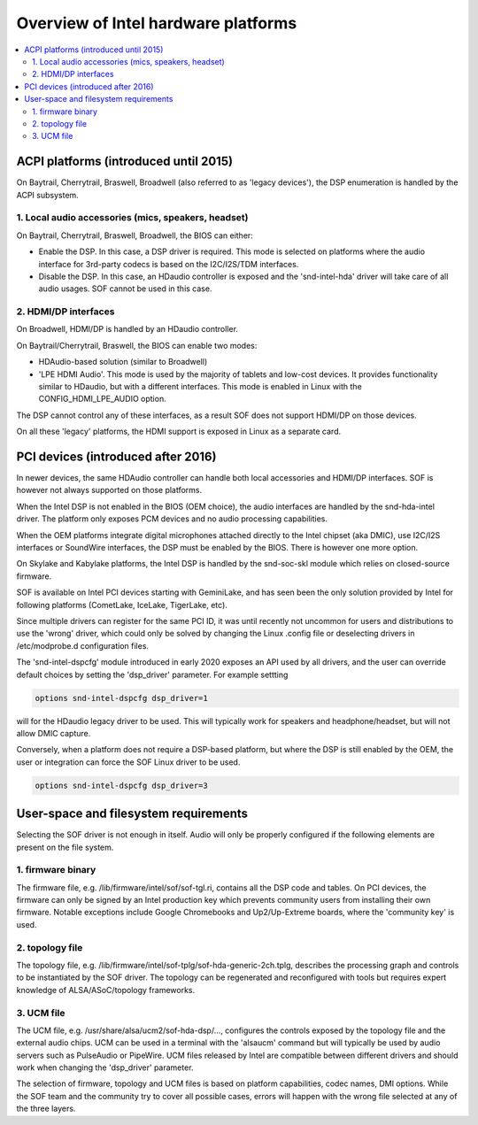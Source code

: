 .. _intel_debug_introduction:

Overview of Intel hardware platforms
####################################

.. contents::
   :local:
   :depth: 3

ACPI platforms (introduced until 2015)
**************************************

On Baytrail, Cherrytrail, Braswell, Broadwell (also referred to as
'legacy devices'), the DSP enumeration is handled by the ACPI
subsystem.

1. Local audio accessories (mics, speakers, headset)
----------------------------------------------------

On Baytrail, Cherrytrail, Braswell, Broadwell, the BIOS can either:

* Enable the DSP. In this case, a DSP driver is required. This mode is selected on platforms where the audio interface for 3rd-party codecs is based on the I2C/I2S/TDM interfaces.

* Disable the DSP. In this case, an HDaudio controller is exposed and the 'snd-intel-hda' driver will take care of all audio usages. SOF cannot be used in this case.


2. HDMI/DP interfaces
---------------------

On Broadwell, HDMI/DP is handled by an HDaudio controller.

On Baytrail/Cherrytrail, Braswell, the BIOS can enable two modes:

* HDAudio-based solution (similar to Broadwell)

* 'LPE HDMI Audio'. This mode is used by the majority of tablets and low-cost devices. It provides functionality similar to HDaudio, but with a different interfaces. This mode is enabled in Linux with the CONFIG_HDMI_LPE_AUDIO option.

The DSP cannot control any of these interfaces, as a result SOF does
not support HDMI/DP on those devices.

On all these 'legacy' platforms, the HDMI support is exposed in Linux
as a separate card.

PCI devices (introduced after 2016)
***********************************

In newer devices, the same HDAudio controller can handle both local
accessories and HDMI/DP interfaces. SOF is however not always
supported on those platforms.

When the Intel DSP is not enabled in the BIOS (OEM choice), the audio
interfaces are handled by the snd-hda-intel driver. The platform only
exposes PCM devices and no audio processing capabilities.

When the OEM platforms integrate digital microphones attached directly
to the Intel chipset (aka DMIC), use I2C/I2S interfaces or SoundWire
interfaces, the DSP must be enabled by the BIOS. There is however one
more option.

On Skylake and Kabylake platforms, the Intel DSP is handled by the
snd-soc-skl module which relies on closed-source firmware.

SOF is available on Intel PCI devices starting with GeminiLake, and
has seen been the only solution provided by Intel for following
platforms (CometLake, IceLake, TigerLake, etc).

Since multiple drivers can register for the same PCI ID, it was until
recently not uncommon for users and distributions to use the 'wrong'
driver, which could only be solved by changing the Linux .config file
or deselecting drivers in /etc/modprobe.d configuration files.

The 'snd-intel-dspcfg' module introduced in early 2020 exposes an API
used by all drivers, and the user can override default choices by
setting the 'dsp_driver' parameter. For example settting

.. code-block::

   options snd-intel-dspcfg dsp_driver=1

will for the HDaudio legacy driver to be used. This will typically
work for speakers and headphone/headset, but will not allow DMIC
capture.

Conversely, when a platform does not require a DSP-based platform, but
where the DSP is still enabled by the OEM, the user or integration can
force the SOF Linux driver to be used.

.. code-block::

   options snd-intel-dspcfg dsp_driver=3


User-space and filesystem requirements
**************************************

Selecting the SOF driver is not enough in itself. Audio will only be
properly configured if the following elements are present on the file
system.

1. firmware binary
------------------

The firmware file, e.g. /lib/firmware/intel/sof/sof-tgl.ri, contains
all the DSP code and tables. On PCI devices, the firmware can only be
signed by an Intel production key which prevents community users from
installing their own firmware. Notable exceptions include Google
Chromebooks and Up2/Up-Extreme boards, where the 'community key' is
used.

2. topology file
----------------

The topology file,
e.g. /lib/firmware/intel/sof-tplg/sof-hda-generic-2ch.tplg, describes
the processing graph and controls to be instantiated by the SOF
driver. The topology can be regenerated and reconfigured with tools
but requires expert knowledge of ALSA/ASoC/topology frameworks.

3. UCM file
-----------

The UCM file, e.g. /usr/share/alsa/ucm2/sof-hda-dsp/..., configures
the controls exposed by the topology file and the external audio
chips. UCM can be used in a terminal with the 'alsaucm' command but
will typically be used by audio servers such as PulseAudio or
PipeWire. UCM files released by Intel are compatible between different
drivers and should work when changing the 'dsp_driver' parameter.

The selection of firmware, topology and UCM files is based on platform
capabilities, codec names, DMI options. While the SOF team and the
community try to cover all possible cases, errors will happen with the
wrong file selected at any of the three layers.
